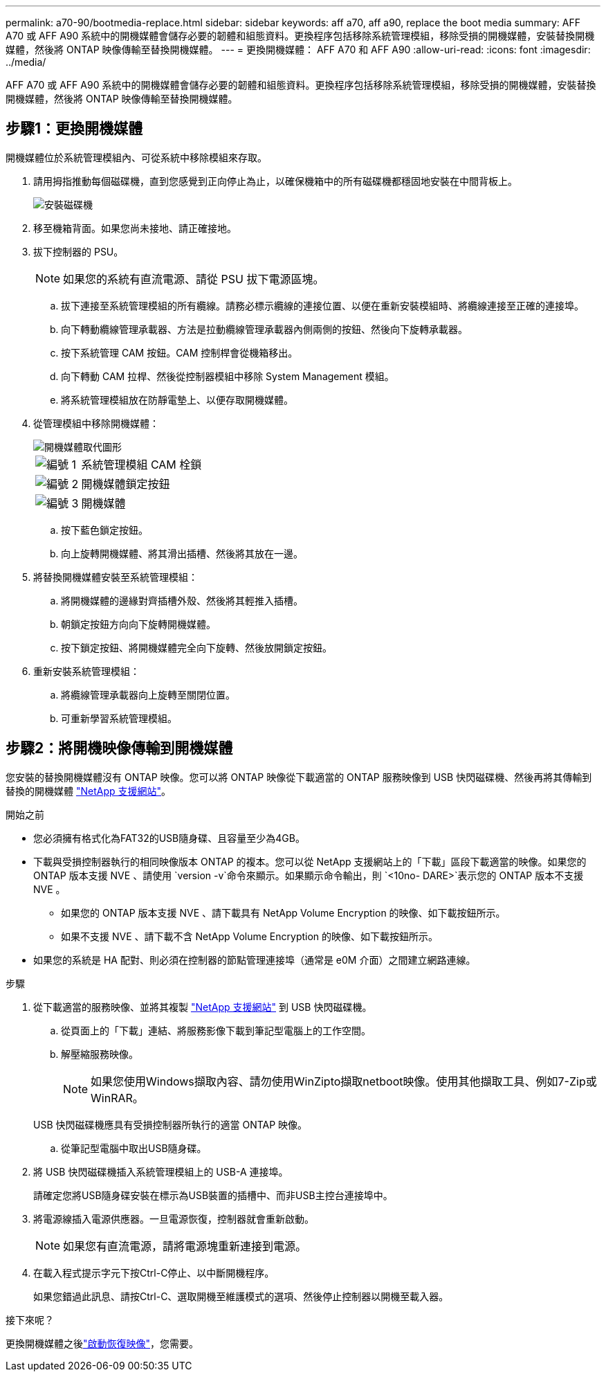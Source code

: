 ---
permalink: a70-90/bootmedia-replace.html 
sidebar: sidebar 
keywords: aff a70, aff a90, replace the boot media 
summary: AFF A70 或 AFF A90 系統中的開機媒體會儲存必要的韌體和組態資料。更換程序包括移除系統管理模組，移除受損的開機媒體，安裝替換開機媒體，然後將 ONTAP 映像傳輸至替換開機媒體。 
---
= 更換開機媒體： AFF A70 和 AFF A90
:allow-uri-read: 
:icons: font
:imagesdir: ../media/


[role="lead"]
AFF A70 或 AFF A90 系統中的開機媒體會儲存必要的韌體和組態資料。更換程序包括移除系統管理模組，移除受損的開機媒體，安裝替換開機媒體，然後將 ONTAP 映像傳輸至替換開機媒體。



== 步驟1：更換開機媒體

開機媒體位於系統管理模組內、可從系統中移除模組來存取。

. 請用拇指推動每個磁碟機，直到您感覺到正向停止為止，以確保機箱中的所有磁碟機都穩固地安裝在中間背板上。
+
image::../media/drw_a800_drive_seated_IEOPS-960.svg[安裝磁碟機]

. 移至機箱背面。如果您尚未接地、請正確接地。
. 拔下控制器的 PSU。
+

NOTE: 如果您的系統有直流電源、請從 PSU 拔下電源區塊。

+
.. 拔下連接至系統管理模組的所有纜線。請務必標示纜線的連接位置、以便在重新安裝模組時、將纜線連接至正確的連接埠。
.. 向下轉動纜線管理承載器、方法是拉動纜線管理承載器內側兩側的按鈕、然後向下旋轉承載器。
.. 按下系統管理 CAM 按鈕。CAM 控制桿會從機箱移出。
.. 向下轉動 CAM 拉桿、然後從控制器模組中移除 System Management 模組。
.. 將系統管理模組放在防靜電墊上、以便存取開機媒體。


. 從管理模組中移除開機媒體：
+
image::../media/drw_a70-90_boot_media_remove_replace_ieops-1367.svg[開機媒體取代圖形]

+
[cols="1,4"]
|===


 a| 
image::../media/icon_round_1.png[編號 1]
 a| 
系統管理模組 CAM 栓鎖



 a| 
image::../media/icon_round_2.png[編號 2]
 a| 
開機媒體鎖定按鈕



 a| 
image::../media/icon_round_3.png[編號 3]
 a| 
開機媒體

|===
+
.. 按下藍色鎖定按鈕。
.. 向上旋轉開機媒體、將其滑出插槽、然後將其放在一邊。


. 將替換開機媒體安裝至系統管理模組：
+
.. 將開機媒體的邊緣對齊插槽外殼、然後將其輕推入插槽。
.. 朝鎖定按鈕方向向下旋轉開機媒體。
.. 按下鎖定按鈕、將開機媒體完全向下旋轉、然後放開鎖定按鈕。


. 重新安裝系統管理模組：
+
.. 將纜線管理承載器向上旋轉至關閉位置。
.. 可重新學習系統管理模組。






== 步驟2：將開機映像傳輸到開機媒體

您安裝的替換開機媒體沒有 ONTAP 映像。您可以將 ONTAP 映像從下載適當的 ONTAP 服務映像到 USB 快閃磁碟機、然後再將其傳輸到替換的開機媒體 https://mysupport.netapp.com/["NetApp 支援網站"]。

.開始之前
* 您必須擁有格式化為FAT32的USB隨身碟、且容量至少為4GB。
* 下載與受損控制器執行的相同映像版本 ONTAP 的複本。您可以從 NetApp 支援網站上的「下載」區段下載適當的映像。如果您的 ONTAP 版本支援 NVE 、請使用 `version -v`命令來顯示。如果顯示命令輸出，則 `<10no- DARE>`表示您的 ONTAP 版本不支援 NVE 。
+
** 如果您的 ONTAP 版本支援 NVE 、請下載具有 NetApp Volume Encryption 的映像、如下載按鈕所示。
** 如果不支援 NVE 、請下載不含 NetApp Volume Encryption 的映像、如下載按鈕所示。


* 如果您的系統是 HA 配對、則必須在控制器的節點管理連接埠（通常是 e0M 介面）之間建立網路連線。


.步驟
. 從下載適當的服務映像、並將其複製 https://mysupport.netapp.com/["NetApp 支援網站"] 到 USB 快閃磁碟機。
+
.. 從頁面上的「下載」連結、將服務影像下載到筆記型電腦上的工作空間。
.. 解壓縮服務映像。
+

NOTE: 如果您使用Windows擷取內容、請勿使用WinZipto擷取netboot映像。使用其他擷取工具、例如7-Zip或WinRAR。

+
USB 快閃磁碟機應具有受損控制器所執行的適當 ONTAP 映像。

.. 從筆記型電腦中取出USB隨身碟。


. 將 USB 快閃磁碟機插入系統管理模組上的 USB-A 連接埠。
+
請確定您將USB隨身碟安裝在標示為USB裝置的插槽中、而非USB主控台連接埠中。

. 將電源線插入電源供應器。一旦電源恢復，控制器就會重新啟動。
+

NOTE: 如果您有直流電源，請將電源塊重新連接到電源。

. 在載入程式提示字元下按Ctrl-C停止、以中斷開機程序。
+
如果您錯過此訊息、請按Ctrl-C、選取開機至維護模式的選項、然後停止控制器以開機至載入器。



.接下來呢？
更換開機媒體之後link:bootmedia-recovery-image-boot.html["啟動恢復映像"]，您需要。
